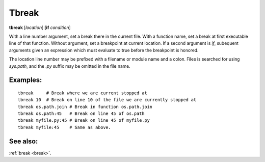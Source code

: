 Tbreak
-------
**tbreak** [*location*] [**if** *condition*]

With a line number argument, set a break there in the current file.
With a function name, set a break at first executable line of that
function.  Without argument, set a breakpoint at current location.  If
a second argument is `if`, subequent arguments given an expression
which must evaluate to true before the breakpoint is honored.

The location line number may be prefixed with a filename or module
name and a colon. Files is searched for using *sys.path*, and the `.py`
suffix may be omitted in the file name.

Examples:
+++++++++

::

   tbreak     # Break where we are current stopped at
   tbreak 10  # Break on line 10 of the file we are currently stopped at
   tbreak os.path.join # Break in function os.path.join
   tbreak os.path:45   # Break on line 45 of os.path
   tbreak myfile.py:45 # Break on line 45 of myfile.py
   tbreak myfile:45    # Same as above.

See also:
+++++++++

:ref:`break <break>`.
